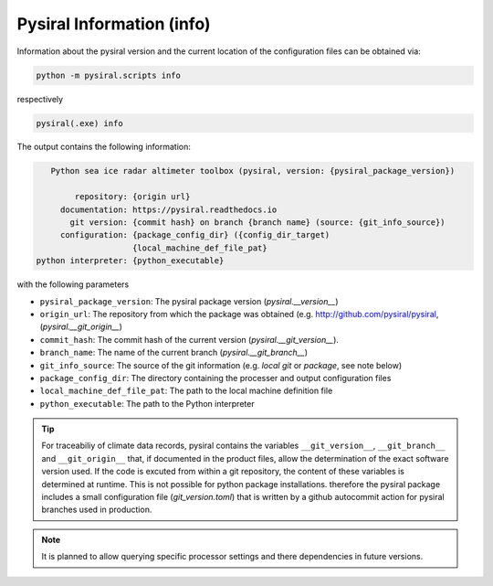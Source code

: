Pysiral Information (info)
==========================

Information about the pysiral version and the current
location of the configuration files can be obtained
via: 

.. code-block:: 

    python -m pysiral.scripts info

respectively 

.. code-block:: 

    pysiral(.exe) info


The output contains the following information:

.. code-block:: 

    Python sea ice radar altimeter toolbox (pysiral, version: {pysiral_package_version})

         repository: {origin url}
      documentation: https://pysiral.readthedocs.io
        git version: {commit hash} on branch {branch name} (source: {git_info_source})
      configuration: {package_config_dir} ({config_dir_target)
                     {local_machine_def_file_pat}
 python interpreter: {python_executable}

with the following parameters

- ``pysiral_package_version``: The pysiral package version (`pysiral.__version__`)
- ``origin_url``: The repository from which the package was obtained (e.g. http://github.com/pysiral/pysiral, (`pysiral.__git_origin__`)
- ``commit_hash``: The commit hash of the current version (`pysiral.__git_version__`).
- ``branch_name``: The name of the current branch (`pysiral.__git_branch__`)
- ``git_info_source``: The source of the git information (e.g. `local git` or `package`, see note below)
- ``package_config_dir``: The directory containing the processer and output configuration files
- ``local_machine_def_file_pat``: The path to the local machine definition file
- ``python_executable``: The path to the Python interpreter

.. tip:: 
    For traceabiliy of climate data records, pysiral contains the 
    variables ``__git_version__``, ``__git_branch__`` and ``__git_origin__``
    that, if documented in the product files, allow the determination of the
    exact software version used. If the code is excuted from within a git repository, the content of these
    variables is determined at runtime. This is not possible for python package
    installations. therefore the pysiral package includes a small configuration file 
    (`git_version.toml`) that is written by a github autocommit action for
    pysiral branches used in production. 

.. note:: 
    It is planned to allow querying specific processor settings
    and there dependencies in future versions.
